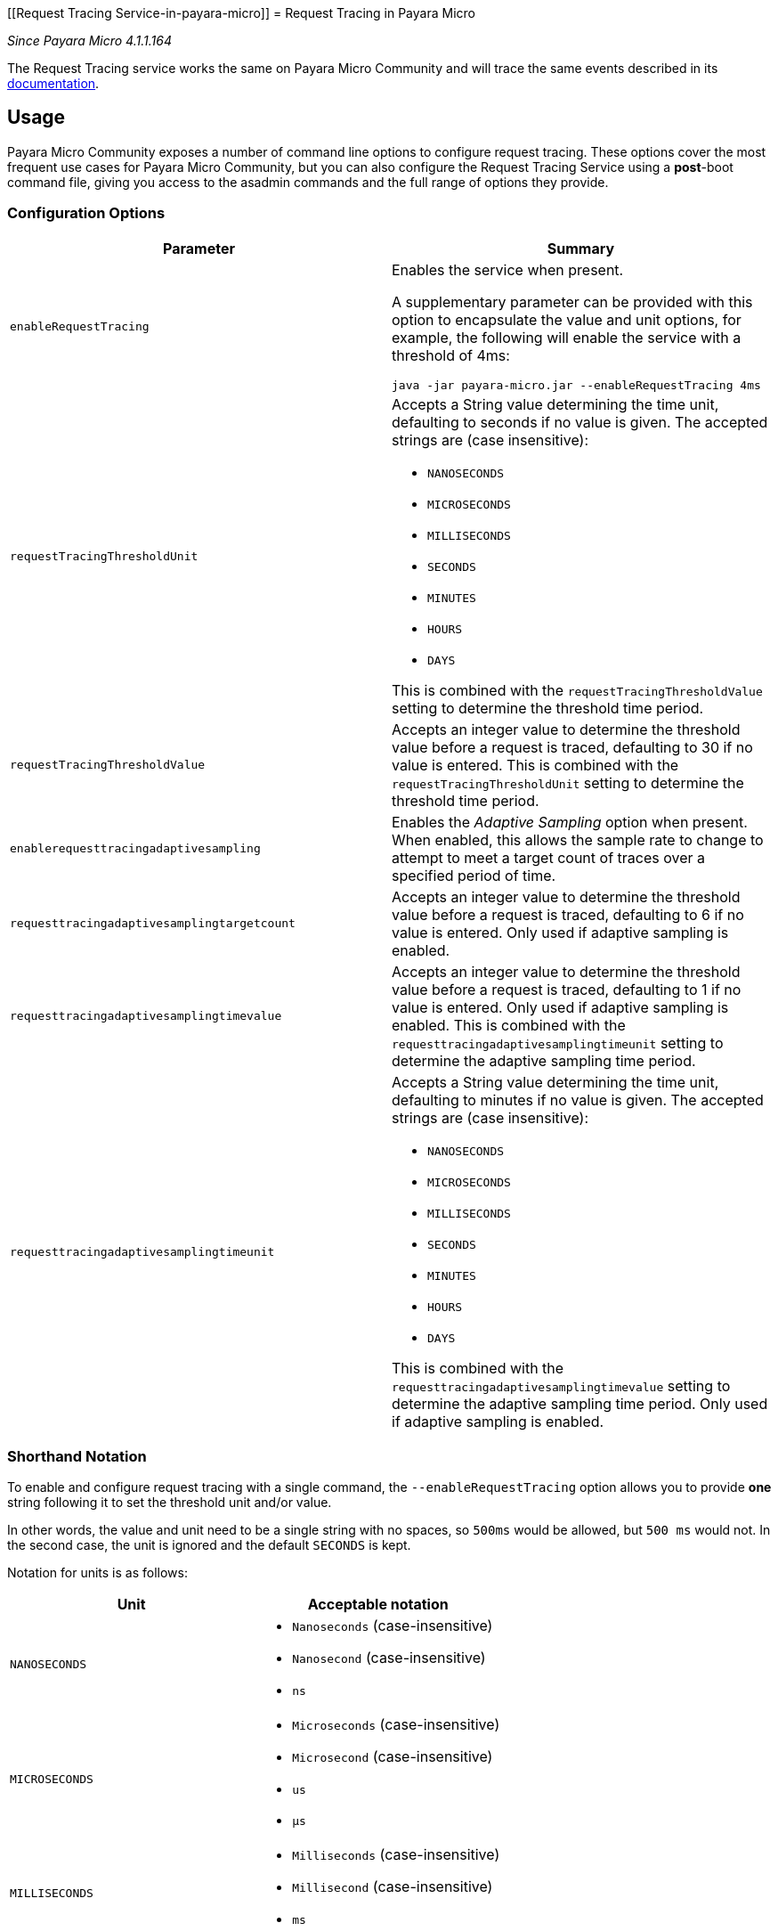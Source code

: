 [[Request Tracing Service-in-payara-micro]]
= Request Tracing in Payara Micro

_Since Payara Micro 4.1.1.164_

The Request Tracing service works the same on Payara Micro Community and will trace the
same events described in its xref:/Technical Documentation/Payara Server Documentation/Logging and Monitoring/Request Tracing Service/Request Tracing Service.adoc[documentation].

[[usage]]
== Usage

Payara Micro Community exposes a number of command line options to configure request tracing. These options cover the most frequent
use cases for Payara Micro Community, but you can also configure the Request Tracing Service using a *post*-boot command file,
giving you access to the asadmin commands and the full range of options they provide.

[[configuration-options]]
=== Configuration Options

[cols="<,a", options="header"]
|===
| Parameter | Summary
| `enableRequestTracing`
| Enables the service when present.

A supplementary parameter can be provided with this option to encapsulate the value
and unit options, for example, the following will enable the service with a threshold
of 4ms:

[source, shell]
----
java -jar payara-micro.jar --enableRequestTracing 4ms
----

| `requestTracingThresholdUnit`
| Accepts a String value determining the time unit, defaulting to seconds if no
value is given. The accepted strings are (case insensitive):

* `NANOSECONDS`
* `MICROSECONDS`
* `MILLISECONDS`
* `SECONDS`
* `MINUTES`
* `HOURS`
* `DAYS`

This is combined with the `requestTracingThresholdValue` setting to determine the threshold time period.

| `requestTracingThresholdValue`
| Accepts an integer value to determine the threshold value before a request is traced,
defaulting to 30 if no value is entered. This is combined with the `requestTracingThresholdUnit` setting to determine
the threshold time period.

| `enablerequesttracingadaptivesampling`
| Enables the _Adaptive Sampling_ option when present. When enabled, this allows the sample rate to change to attempt to
meet a target count of traces over a specified period of time.

| `requesttracingadaptivesamplingtargetcount`
| Accepts an integer value to determine the threshold value before a request is traced,
defaulting to 6 if no value is entered. Only used if adaptive sampling is enabled.

| `requesttracingadaptivesamplingtimevalue`
| Accepts an integer value to determine the threshold value before a request is traced,
defaulting to 1 if no value is entered. Only used if adaptive sampling is enabled.
This is combined with the `requesttracingadaptivesamplingtimeunit` setting to determine
the adaptive sampling time period.

| `requesttracingadaptivesamplingtimeunit`
| Accepts a String value determining the time unit, defaulting to minutes if no
value is given. The accepted strings are (case insensitive):

* `NANOSECONDS`
* `MICROSECONDS`
* `MILLISECONDS`
* `SECONDS`
* `MINUTES`
* `HOURS`
* `DAYS`

This is combined with the `requesttracingadaptivesamplingtimevalue` setting to determine
the adaptive sampling time period.
Only used if adaptive sampling is enabled.
|===

[[shorthand-notation]]
=== Shorthand Notation

To enable and configure request tracing with a single command, the
`--enableRequestTracing` option allows you to provide *one* string following it
to set the threshold unit and/or value.

In other words, the value and unit need to be a single string with no spaces,
so `500ms` would be allowed, but `500 ms` would not. In the second case,
the unit is ignored and the default `SECONDS` is kept.

Notation for units is as follows:

[cols=",a", options="header"]
|===
| Unit | Acceptable notation
| `NANOSECONDS`
|
* `Nanoseconds` (case-insensitive)
* `Nanosecond` (case-insensitive)
* `ns`
|`MICROSECONDS`
|
* `Microseconds` (case-insensitive)
* `Microsecond` (case-insensitive)
* `us`
* `μs`
| `MILLISECONDS`
|
* `Milliseconds` (case-insensitive)
* `Millisecond` (case-insensitive)
* `ms`
| `SECONDS`
|
* `Seconds` (case-insensitive)
* `Second` (case-insensitive)
* `s`
| `MINUTES`
|
* `Minutes` (case-insensitive)
* `Minute` (case-insensitive)
* `Mins` (case-insensitive)
* `Min` (case-insensitive)
* `m`
| `HOURS`
|
* `Hours` (case-insensitive)
* `Hour` (case-insensitive)
* `h`
| `DAYS`
|
* `Days` (case-insensitive)
* `Day` (case-insensitive)
* `d`
|===

== Example usages

`*java -jar payara-micro.jar --enableRequestTracing*`::
Enable request tracing
`*java -jar payara-micro.jar --enableRequestTracing ns*`::
Enable request tracing and set threshold unit to nanoseconds (`_value_`
_defaults to_ `_30_`)
`*java -jar payara-micro.jar --enableRequestTracing 2*`::
Enable request tracing and set threshold value to 2 (`_unit_` _defaults to_
  `_SECONDS_`)
`*java -jar payara-micro.jar --enableRequestTracing 4ms*`::
Enable request tracing and set threshold to 4 microseconds

[WARNING]
====
Exercise caution when using the shorthand notation together with other parameters. Due to the way the parser works, the last parameter entered will override the previous. For example:

[source, shell]
----
java -jar payara-micro.jar --requestTracingThresholdUnit DAYS --enableRequestTracing 1ns
----

Will enable request tracing, and set the threshold to `1 NANOSECOND`, while

[source, shell]
----
java -jar payara-micro.jar --enableRequestTracing 1ns --requestTracingThresholdUnit DAYS
----

Will enable request tracing, and set the threshold to `1 Day`
====
